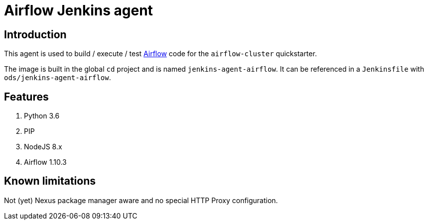 = Airflow Jenkins agent

== Introduction
This agent is used to build / execute / test https://airflow.apache.org/[Airflow] code for the `airflow-cluster` quickstarter.

The image is built in the global `cd` project and is named `jenkins-agent-airflow`.
It can be referenced in a `Jenkinsfile` with `ods/jenkins-agent-airflow`.

== Features
1. Python 3.6
2. PIP
3. NodeJS 8.x
4. Airflow 1.10.3

== Known limitations
Not (yet) Nexus package manager aware and no special HTTP Proxy configuration.
